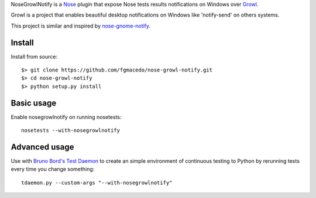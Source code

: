 
NoseGrowlNotify is a `Nose`_ plugin that expose Nose tests results notifications on Windows over `Growl`_.

Growl is a project that enables beautiful desktop notifications on Windows like 'notify-send' on others systems.

This project is similar and inspired by `nose-gnome-notify`_.

Install
=======

Install from source::

    $> git clone https://github.com/fgmacedo/nose-growl-notify.git
    $> cd nose-growl-notify
    $> python setup.py install


Basic usage
===========

Enable nosegrowlnotify on running nosetests::

    nosetests --with-nosegrowlnotify


Advanced usage
==============

Use with `Bruno Bord's Test Daemon`_ to create an simple environment of continuous testing to Python by rerunning tests every time you change something::

    tdaemon.py --custom-args "--with-nosegrowlnotify"


.. _`Nose`: http://www.somethingaboutorange.com/mrl/projects/nose/0.11.1/

.. _`Growl`: http://www.growlforwindows.com/ 

.. _`nose-gnome-notify`: http://code.google.com/p/nose-gnome-notify/

.. _`Bruno Bord's Test Daemon`: http://github.com/brunobord/tdaemon
